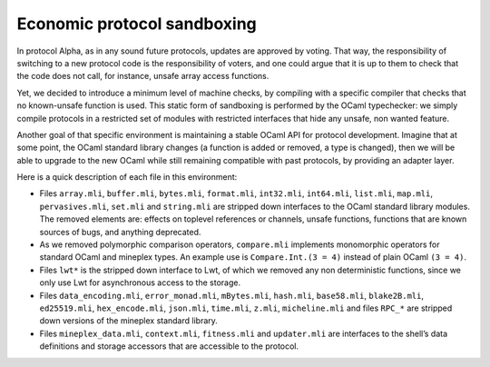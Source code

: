 .. _protocol_environment:

Economic protocol sandboxing
============================

In protocol Alpha, as in any sound future protocols, updates are approved by
voting. That way, the responsibility of switching to a new protocol code
is the responsibility of voters, and one could argue that it is up to
them to check that the code does not call, for instance, unsafe array
access functions.

Yet, we decided to introduce a minimum level of machine checks, by
compiling with a specific compiler that checks that no known-unsafe
function is used. This static form of sandboxing is performed by the
OCaml typechecker: we simply compile protocols in a restricted set of
modules with restricted interfaces that hide any unsafe, non wanted
feature.

Another goal of that specific environment is maintaining a stable OCaml
API for protocol development. Imagine that at some point, the OCaml
standard library changes (a function is added or removed, a type is
changed), then we will be able to upgrade to the new OCaml while still
remaining compatible with past protocols, by providing an adapter layer.

Here is a quick description of each file in this environment:

-  Files ``array.mli``, ``buffer.mli``, ``bytes.mli``, ``format.mli``,
   ``int32.mli``, ``int64.mli``, ``list.mli``, ``map.mli``,
   ``pervasives.mli``, ``set.mli`` and ``string.mli`` are stripped down
   interfaces to the OCaml standard library modules. The removed
   elements are: effects on toplevel references or channels, unsafe
   functions, functions that are known sources of bugs, and anything
   deprecated.
-  As we removed polymorphic comparison operators, ``compare.mli``
   implements monomorphic operators for standard OCaml and mineplex types.
   An example use is ``Compare.Int.(3 = 4)`` instead of plain OCaml
   ``(3 = 4)``.
-  Files ``lwt*`` is the stripped down interface to Lwt, of which we
   removed any non deterministic functions, since we only use Lwt for
   asynchronous access to the storage.
-  Files ``data_encoding.mli``, ``error_monad.mli``, ``mBytes.mli``,
   ``hash.mli``, ``base58.mli``, ``blake2B.mli``, ``ed25519.mli``,
   ``hex_encode.mli``, ``json.mli``, ``time.mli``, ``z.mli``,
   ``micheline.mli`` and files ``RPC_*`` are stripped down versions of
   the mineplex standard library.
-  Files ``mineplex_data.mli``, ``context.mli``, ``fitness.mli`` and
   ``updater.mli`` are interfaces to the shell’s data definitions and
   storage accessors that are accessible to the protocol.
